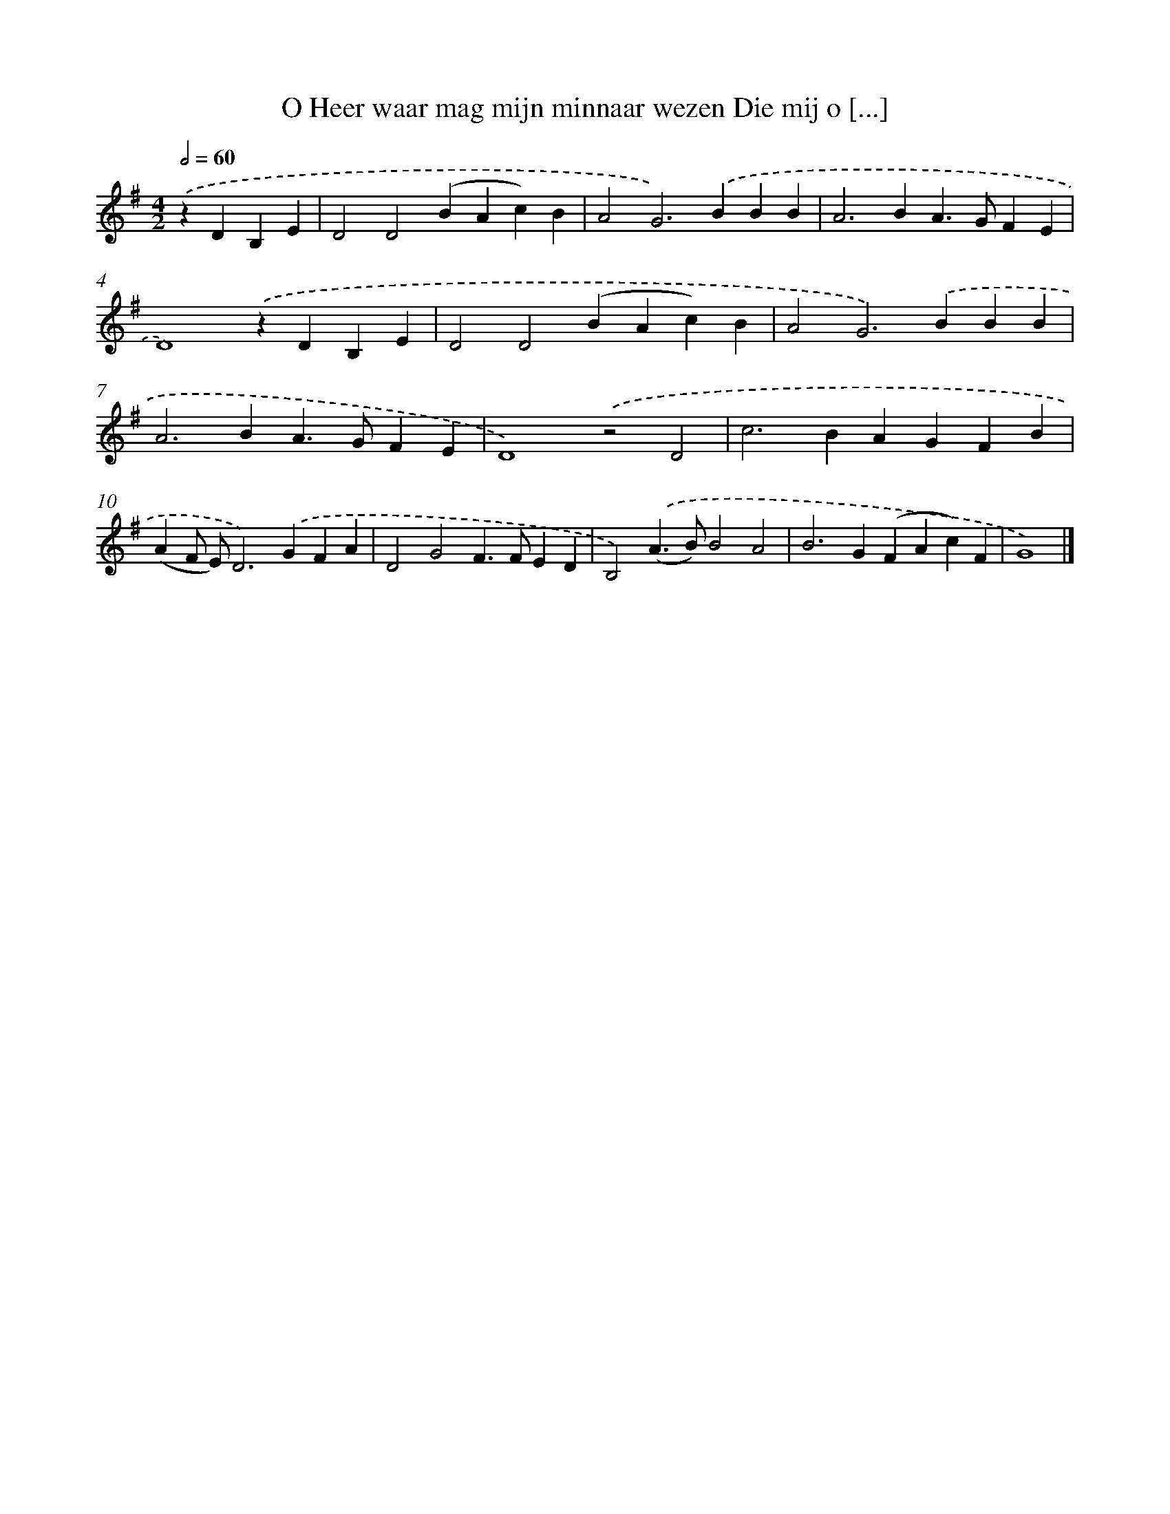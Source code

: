 X: 2228
T: O Heer waar mag mijn minnaar wezen Die mij o [...]
%%abc-version 2.0
%%abcx-abcm2ps-target-version 5.9.1 (29 Sep 2008)
%%abc-creator hum2abc beta
%%abcx-conversion-date 2018/11/01 14:35:49
%%humdrum-veritas 2210445163
%%humdrum-veritas-data 2395364009
%%continueall 1
%%barnumbers 0
L: 1/4
M: 4/2
Q: 1/2=60
K: G clef=treble
.('zDB,E [I:setbarnb 1]|
D2D2(BAc)B |
A2G2>).('B2BB |
A2>B2A>GFE |
D4).('zDB,E |
D2D2(BAc)B |
A2G2>).('B2BB |
A2>B2A>GFE |
D4).('z2D2 |
c2>B2AGFB |
(AF/ E/)D2>).('G2FA |
D2G2F>FED |
B,2).('(A>B)B2A2 |
B2>G2(FAc)F |
G4) |]

